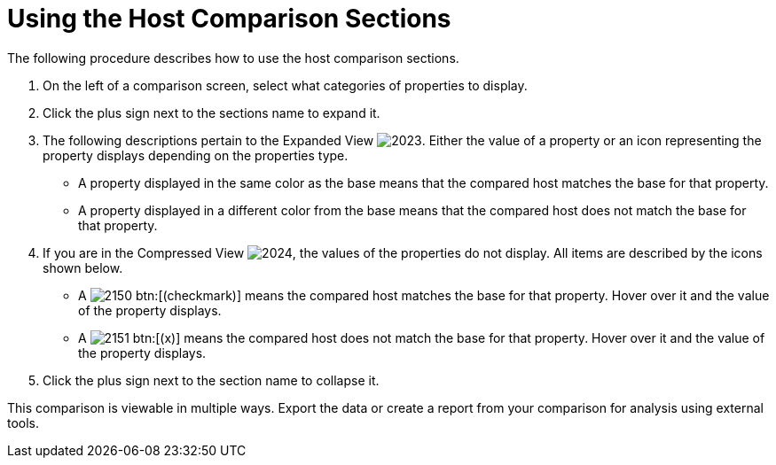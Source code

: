 [[_to_use_host_comparison_sections]]
= Using the Host Comparison Sections

The following procedure describes how to use the host comparison sections.

. On the left of a comparison screen, select what categories of properties to display.
. Click the plus sign next to the sections name to expand it.
. The following descriptions pertain to the [label]#Expanded View#				image:images/2023.png[].
  Either the value of a property or an icon representing the property displays depending on the properties type.
+
* A property displayed in the same color as the base means that the compared host matches the base for that property.
* A property displayed in a different color from the base means that the compared host does not match the base for that property.

. If you are in the [label]#Compressed View#				image:images/2024.png[], the values of the properties do not display.
  All items are described by the icons shown below.
+
* A  image:images/2150.png[] btn:[(checkmark)] means the compared host matches the base for that property.
  Hover over it and the value of the property displays.
* A  image:images/2151.png[] btn:[(x)] means the compared host does not match the base for that property.
  Hover over it and the value of the property displays.

. Click the plus sign next to the section name to collapse it.

This comparison is viewable in multiple ways.
Export the data or create a report from your comparison for analysis using external tools.
